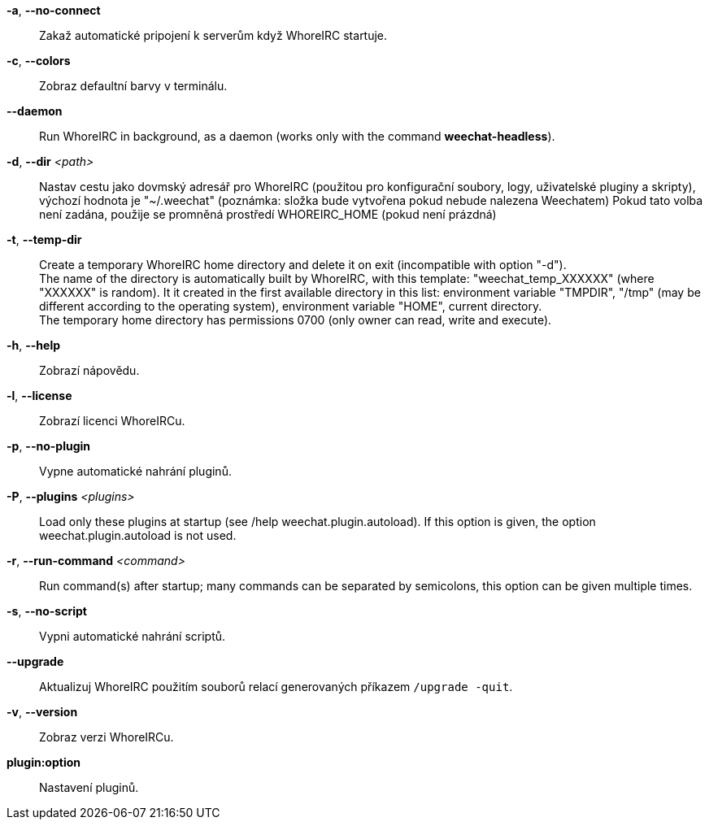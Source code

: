 *-a*, *--no-connect*::
    Zakaž automatické pripojení k serverům když WhoreIRC startuje.

*-c*, *--colors*::
    Zobraz defaultní barvy v terminálu.

// TRANSLATION MISSING
*--daemon*::
    Run WhoreIRC in background, as a daemon (works only with the command
    *weechat-headless*).

*-d*, *--dir* _<path>_::
    Nastav cestu jako dovmský adresář pro WhoreIRC (použitou pro konfigurační
    soubory, logy, uživatelské pluginy a skripty), výchozí hodnota je
    "~/.weechat" (poznámka: složka bude vytvořena pokud nebude nalezena
    Weechatem)
    Pokud tato volba není zadána, použije se promněná prostředí WHOREIRC_HOME
    (pokud není prázdná)

// TRANSLATION MISSING
*-t*, *--temp-dir*::
    Create a temporary WhoreIRC home directory and delete it on exit
    (incompatible with option "-d"). +
    The name of the directory is automatically built by WhoreIRC, with this
    template: "weechat_temp_XXXXXX" (where "XXXXXX" is random). It it created
    in the first available directory in this list: environment variable "TMPDIR",
    "/tmp" (may be different according to the operating system), environment
    variable "HOME", current directory. +
    The temporary home directory has permissions 0700 (only owner can read,
    write and execute).

*-h*, *--help*::
    Zobrazí nápovědu.

*-l*, *--license*::
    Zobrazí licenci WhoreIRCu.

*-p*, *--no-plugin*::
    Vypne automatické nahrání pluginů.

// TRANSLATION MISSING
*-P*, *--plugins* _<plugins>_::
    Load only these plugins at startup (see /help weechat.plugin.autoload).
    If this option is given, the option weechat.plugin.autoload is not used.

// TRANSLATION MISSING
*-r*, *--run-command* _<command>_::
    Run command(s) after startup; many commands can be separated by semicolons,
    this option can be given multiple times.

*-s*, *--no-script*::
    Vypni automatické nahrání scriptů.

*--upgrade*::
    Aktualizuj WhoreIRC použitím souborů relací generovaných
    příkazem `/upgrade -quit`.

*-v*, *--version*::
    Zobraz verzi WhoreIRCu.

*plugin:option*::
   Nastavení pluginů.
